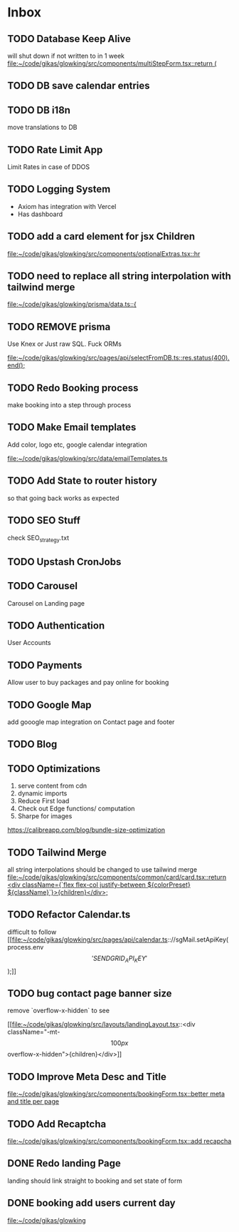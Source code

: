 * Inbox
** TODO Database Keep Alive
will shut down if not written to in 1 week
[[file:~/code/gikas/glowking/src/components/multiStepForm.tsx::return (]]
** TODO DB save calendar entries
** TODO DB i18n
move translations to DB
** TODO Rate Limit App
Limit Rates in case of DDOS
** TODO Logging System

- Axiom has integration with Vercel
- Has dashboard

** TODO add a card element for jsx Children

[[file:~/code/gikas/glowking/src/components/optionalExtras.tsx::hr]]
** TODO need to replace all string interpolation with tailwind merge

[[file:~/code/gikas/glowking/prisma/data.ts::{]]
** TODO REMOVE prisma
Use Knex or Just raw SQL. Fuck ORMs

[[file:~/code/gikas/glowking/src/pages/api/selectFromDB.ts::res.status(400).end();]]
** TODO Redo Booking process
make booking into a step through process

** TODO Make Email templates
Add color, logo etc, google calendar integration

[[file:~/code/gikas/glowking/src/data/emailTemplates.ts][file:~/code/gikas/glowking/src/data/emailTemplates.ts]]
** TODO Add State to router history
so that going back works as expected

** TODO SEO Stuff
check SEO_strategy.txt
** TODO Upstash CronJobs
** TODO Carousel
Carousel on Landing page

** TODO Authentication
User Accounts

** TODO Payments
Allow user to buy packages and pay online for booking
** TODO Google Map
add gooogle map integration on Contact page and footer
** TODO Blog
** TODO Optimizations
1. serve content from cdn
2. dynamic imports
3. Reduce First load
4. Check out Edge functions/ computation
5. Sharpe for images
**** https://calibreapp.com/blog/bundle-size-optimization
** TODO Tailwind Merge

all string interpolations should be changed to use tailwind merge
[[file:~/code/gikas/glowking/src/components/common/card/card.tsx::return <div className={`flex flex-col justify-between ${colorPreset} ${className}`}>{children}</div>;]]
** TODO Refactor Calendar.ts

difficult to follow
[[file:~/code/gikas/glowking/src/pages/api/calendar.ts:://sgMail.setApiKey(process.env\['SENDGRID_API_KEY'\]);]]
** TODO bug contact page banner size
remove `overflow-x-hidden` to see

[[file:~/code/gikas/glowking/src/layouts/landingLayout.tsx::<div className="-mt-\[100px\] overflow-x-hidden">{children}</div>]]
** TODO Improve Meta Desc and Title

[[file:~/code/gikas/glowking/src/components/bookingForm.tsx::better meta and title per page]]
** TODO Add Recaptcha
[[file:~/code/gikas/glowking/src/components/bookingForm.tsx::add recapcha]]
** DONE Redo landing Page
landing should link straight to booking and set state of form

** DONE booking add users current day

[[file:~/code/gikas/glowking]]
